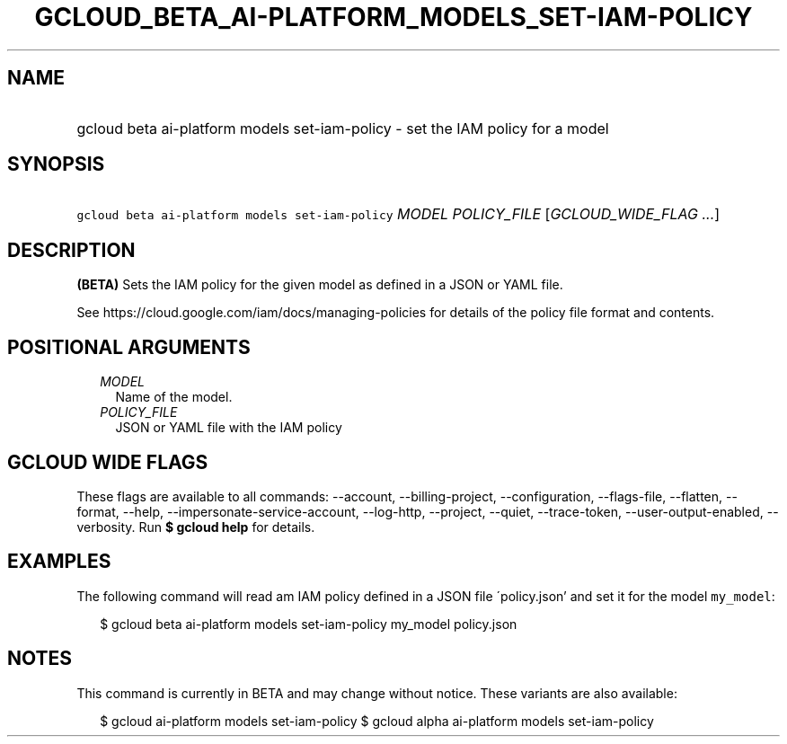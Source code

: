 
.TH "GCLOUD_BETA_AI\-PLATFORM_MODELS_SET\-IAM\-POLICY" 1



.SH "NAME"
.HP
gcloud beta ai\-platform models set\-iam\-policy \- set the IAM policy for a model



.SH "SYNOPSIS"
.HP
\f5gcloud beta ai\-platform models set\-iam\-policy\fR \fIMODEL\fR \fIPOLICY_FILE\fR [\fIGCLOUD_WIDE_FLAG\ ...\fR]



.SH "DESCRIPTION"

\fB(BETA)\fR Sets the IAM policy for the given model as defined in a JSON or
YAML file.

See https://cloud.google.com/iam/docs/managing\-policies for details of the
policy file format and contents.



.SH "POSITIONAL ARGUMENTS"

.RS 2m
.TP 2m
\fIMODEL\fR
Name of the model.

.TP 2m
\fIPOLICY_FILE\fR
JSON or YAML file with the IAM policy


.RE
.sp

.SH "GCLOUD WIDE FLAGS"

These flags are available to all commands: \-\-account, \-\-billing\-project,
\-\-configuration, \-\-flags\-file, \-\-flatten, \-\-format, \-\-help,
\-\-impersonate\-service\-account, \-\-log\-http, \-\-project, \-\-quiet,
\-\-trace\-token, \-\-user\-output\-enabled, \-\-verbosity. Run \fB$ gcloud
help\fR for details.



.SH "EXAMPLES"

The following command will read am IAM policy defined in a JSON file
\'policy.json' and set it for the model \f5my_model\fR:

.RS 2m
$ gcloud beta ai\-platform models set\-iam\-policy my_model policy.json
.RE



.SH "NOTES"

This command is currently in BETA and may change without notice. These variants
are also available:

.RS 2m
$ gcloud ai\-platform models set\-iam\-policy
$ gcloud alpha ai\-platform models set\-iam\-policy
.RE

